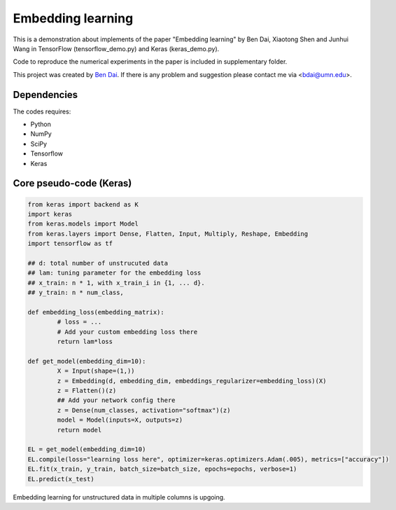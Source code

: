 Embedding learning
============

This is a demonstration about implements of the paper "Embedding learning" by Ben Dai, Xiaotong Shen and Junhui Wang in TensorFlow (tensorflow_demo.py) and Keras (keras_demo.py). 

.. code-block:: tex
	@article{dai2020embedding,
	  title={Embedding learning},
	  author={Dai, Ben and Shen, Xiaotong and Wang, Junhui},
	  journal={Journal of the American Statistical Association},
	  number={just-accepted},
	  pages={1--36},
	  year={2020},
	  publisher={Taylor \& Francis}
	}

Code to reproduce the numerical experiments in the paper is included in supplementary folder.

This project was created by `Ben Dai <http://users.stat.umn.edu/~bdai/>`_. If there is any problem and suggestion please contact me via <bdai@umn.edu>.

Dependencies
~~~~~~~~~~~~

The codes requires:

- Python
- NumPy
- SciPy
- Tensorflow
- Keras

Core pseudo-code (Keras)
~~~~~~~~~~~~~~~~~~~~~~~~

.. code-block:: Python

	from keras import backend as K
	import keras
	from keras.models import Model
	from keras.layers import Dense, Flatten, Input, Multiply, Reshape, Embedding
	import tensorflow as tf

	## d: total number of unstrucuted data
	## lam: tuning parameter for the embedding loss
	## x_train: n * 1, with x_train_i in {1, ... d}.
	## y_train: n * num_class,

	def embedding_loss(embedding_matrix):
		# loss = ...
		# Add your custom embedding loss there
		return lam*loss

	def get_model(embedding_dim=10):
		X = Input(shape=(1,))
		z = Embedding(d, embedding_dim, embeddings_regularizer=embedding_loss)(X)
		z = Flatten()(z)
		## Add your network config there
		z = Dense(num_classes, activation="softmax")(z)
		model = Model(inputs=X, outputs=z)
		return model

	EL = get_model(embedding_dim=10)
	EL.compile(loss="learning loss here", optimizer=keras.optimizers.Adam(.005), metrics=["accuracy"])
	EL.fit(x_train, y_train, batch_size=batch_size, epochs=epochs, verbose=1)
	EL.predict(x_test)

Embedding learning for unstructured data in multiple columns is upgoing.
